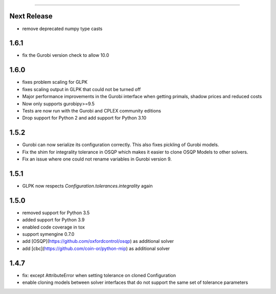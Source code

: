 =======

Next Release
------------
* remove deprecated numpy type casts

1.6.1
-----
* fix the Gurobi version check to allow 10.0

1.6.0
-----
* fixes problem scaling for GLPK
* fixes scaling output in GLPK that could not be turned off
* Major performance improvements in the Gurobi interface when getting primals,
  shadow prices and reduced costs
* Now only supports gurobipy>=9.5
* Tests are now run with the Gurobi and CPLEX community editions
* Drop support for Python 2 and add support for Python 3.10

1.5.2
-----
* Gurobi can now serialize its configuration correctly. This also fixes pickling of Gurobi models.
* Fix the shim for integrality tolerance in OSQP which makes it easier to clone OSQP Models to other solvers.
* Fix an issue where one could not rename variables in Gurobi version 9.

1.5.1
-----
* GLPK now respects `Configuration.tolerances.integrality` again

1.5.0
-----
* removed support for Python 3.5
* added support for Python 3.9
* enabled code coverage in tox
* support symengine 0.7.0
* add [OSQP](https://github.com/oxfordcontrol/osqp) as additional solver
* add [cbc](https://github.com/coin-or/python-mip) as additional solver

1.4.7
-----
* fix: except AttributeError when setting tolerance on cloned Configuration
* enable cloning models between solver interfaces that do not support the same set of tolerance parameters
